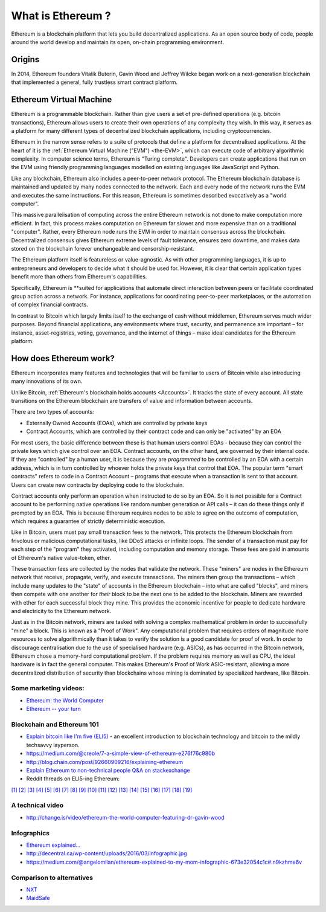 .. _what-is-ethereum:

################################################################################
What is Ethereum ?
################################################################################

Ethereum is a blockchain platform that lets you build decentralized applications.
As an open source body of code, people around the world develop and maintain its
open, on-chain programming environment.


================================================================================
Origins
================================================================================

In 2014, Ethereum founders Vitalik Buterin, Gavin Wood and Jeffrey Wilcke began
work on a next-generation blockchain that implemented a
general, fully trustless smart contract platform.

================================================================================
Ethereum Virtual Machine
================================================================================

Ethereum is a programmable blockchain. Rather than give users a set of pre-defined
operations (e.g. bitcoin transactions), Ethereum allows users to create their own
operations of any complexity they wish. In this way, it serves as a platform for
many different types of decentralized blockchain applications, including cryptocurrencies.

Ethereum in the narrow sense refers to a suite of protocols that define a platform
for decentralised applications. At the heart of it is the :ref:`Ethereum Virtual Machine ("EVM") <the-EVM>`,
which can execute code of arbitrary algorithmic complexity. In computer science terms,
Ethereum is "Turing complete". Developers can create applications that run on the
EVM using friendly programming languages modelled on existing languages like JavaScript and Python.

Like any blockchain, Ethereum also includes a peer-to-peer network protocol. The
Ethereum blockchain database is maintained and updated by many nodes connected to
the network. Each and every node of the network runs the EVM and executes the
same instructions. For this reason, Ethereum is sometimes described evocatively
as a "world computer".

This massive parallelisation of computing across the entire Ethereum network is
not done to make computation more efficient. In fact, this process makes computation
on Ethereum far slower and more expensive than on a traditional "computer". Rather,
every Ethereum node runs the EVM in order to maintain consensus across the blockchain.
Decentralized consensus gives Ethereum extreme levels of fault tolerance,
ensures zero downtime, and makes data stored on the blockchain forever unchangeable and censorship-resistant.

The Ethereum platform itself is featureless or value-agnostic. As with other programming
languages, it is up to entrepreneurs and developers to decide what it should be
used for. However, it is clear that certain application types benefit more than
others from Ethereum's capabilities.

Specifically, Ethereum is **suited for applications
that automate direct interaction between peers or facilitate coordinated group action
across a network. For instance, applications for coordinating peer-to-peer marketplaces, or the
automation of complex financial contracts.

In contrast to Bitcoin which largely limits itself to the exchange of cash without middlemen,
Ethereum serves much wider purposes. Beyond financial applications, any environments
where trust, security, and permanence are important – for instance, asset-registries,
voting, governance, and the internet of things – make ideal candidates for the Ethereum platform.

================================================================================
How does Ethereum work?
================================================================================

Ethereum incorporates many features and technologies that will be familiar to users
of Bitcoin while also introducing many innovations of its own.

Unlike Bitcoin, :ref:`Ethereum's blockchain holds accounts <Accounts>`. It tracks the state of
every account. All state transitions on the Ethereum blockchain are transfers
of value and information between accounts.

There are two types of accounts:

- Externally Owned Accounts (EOAs), which are controlled by private keys
- Contract Accounts, which are controlled by their contract code and can only be "activated" by an EOA

For most users, the basic difference between these is that human users control EOAs - because they can control the private keys which give control over an EOA. Contract accounts, on the other hand, are governed by their internal code. If they are "controlled" by a human user, it is because they are *programmed* to be controlled by an EOA with a certain address, which is in turn controlled by whoever holds the private keys that control that EOA. The popular term "smart contracts" refers to code in a Contract Account – programs that execute when a transaction is sent to that account. Users can create new contracts by deploying code to the blockchain.

Contract accounts only perform an operation when instructed to do so by an EOA. So it is not possible for a Contract account to be performing native operations like random number generation or API calls – it can do these things only if prompted by an EOA. This is because Ethereum requires nodes to be able to agree on the outcome of computation, which requires a guarantee of strictly deterministic execution.

Like in Bitcoin, users must pay small transaction fees to the network. This protects the Ethereum blockchain from frivolous or malicious computational tasks, like DDoS attacks or infinite loops. The sender of a transaction must pay for each step of the "program" they activated, including computation and memory storage.  These fees are paid in amounts of Ethereum's native value-token, ether.

These transaction fees are collected by the nodes that validate the network. These "miners" are nodes in the Ethereum network that receive, propagate, verify, and execute transactions. The miners then group the transactions – which include many updates to the "state" of accounts in the Ethereum blockchain – into what are called "blocks", and miners then compete with one another for *their* block to be the next one to be added to the blockchain. Miners are rewarded with ether for each successful block they mine. This provides the economic incentive for people to dedicate hardware and electricity to the Ethereum network.

Just as in the Bitcoin network, miners are tasked with solving a complex mathematical problem in order to successfully "mine" a block. This is known as a "Proof of Work". Any computational problem that requires orders of magnitude more resources to solve algorithmically than it takes to verify the solution is a good candidate for proof of work. In order to discourage centralisation due to the use of specialised hardware (e.g. ASICs), as has occurred in the Bitcoin network, Ethereum chose a memory-hard computational problem. If the problem requires memory as well as CPU, the ideal hardware is in fact the general computer. This makes Ethereum's Proof of Work ASIC-resistant, allowing a more decentralized distribution of security than blockchains whose mining is dominated by specialized hardware, like Bitcoin.


Some marketing videos:
---------------------------------

* `Ethereum: the World Computer <https://www.youtube.com/watch?v=j23HnORQXvs>`_
* `Ethereum -- your turn <https://vimeo.com/88959651>`_


Blockchain and Ethereum 101
----------------------------------

* `Explain bitcoin like I'm five (ELI5) <https://medium.com/@nik5ter/explain-bitcoin-like-im-five-73b4257ac833>`_ - an excellent introduction to blockchain technology and bitcoin to the mildly techsavvy layperson.
* https://medium.com/@creole/7-a-simple-view-of-ethereum-e276f76c980b
* http://blog.chain.com/post/92660909216/explaining-ethereum

* `Explain Ethereum to non-technical people Q&A on stackexchange <http://ethereum.stackexchange.com/questions/45/how-would-i-explain-ethereum-to-a-non-technical-friend>`_
* Reddit threads on ELI5-ing Ethereum:

`[1] <https://www.reddit.com/r/ethereum/comments/43brik/explaining_ethereum_to_friends/>`_
`[2] <https://www.reddit.com/r/ethereum/comments/3c132d/eli5_what_you_guys_do_here/>`_
`[3] <https://www.reddit.com/r/ethereum/comments/1vvz13/eli5_ethereum/>`_
`[4] <https://www.reddit.com/r/ethereum/comments/1vb1gc/is_ethereum_an_alt_coin_can_anyone_eli5/>`_
`[5] <https://www.reddit.com/r/ethereum/comments/4279dh/eli5_what_exactly_is_ethereum/>`_
`[6] <https://www.reddit.com/r/ethereum/comments/2hl10p/eli5_ethereum/>`_
`[7] <https://www.reddit.com/r/ethereum/comments/41y8by/the_best_way_i_can_eli5_ethereum_to_someone/>`_
`[8] <https://www.reddit.com/r/ethereum/comments/44b69e/i_dont_understand_the_technology/>`_
`[9] <https://medium.com/@nik5ter/explain-bitcoin-like-im-five-73b4257ac833>`_
`[10] <https://www.reddit.com/r/ethereum/comments/1vb1gc/is_ethereum_an_alt_coin_can_anyone_eli5/>`_
`[11] <https://www.reddit.com/r/ethereum/comments/2dpgwy/eli5_ethereum/>`_
`[12] <https://www.reddit.com/r/ethereum/comments/47u5y9/explain_what_ethereum_is_to_a_bitcoin_trader/>`_
`[13] <https://www.reddit.com/r/ethereum/comments/27wsgq/eli5_ethereum_its_uses_its_features_its_future/>`_
`[14] <https://www.reddit.com/r/ethereum/comments/4936d3/are_you_new_to_ethereum_here_are_many/>`_
`[15] <https://www.reddit.com/r/ethereum/comments/4279dh/eli5_what_exactly_is_ethereum/>`_
`[16] <https://www.reddit.com/r/ethereum/comments/3n37dp/explaining_ethereum_ecosystem_for_normal/>`_
`[17] <https://www.reddit.com/r/ethereum/comments/271qdz/can_someone_explain_the_concept_of_gas_in_ethereum/>`_
`[18] <https://www.reddit.com/r/ethereum/comments/3hg7id/why_should_the_average_person_care_about_ethereum/>`_
`[19] <https://www.reddit.com/r/ethereum/comments/43exre/what_are_the_advantages_of_ethereum_over_other/>`_


A technical video
----------------------

* http://change.is/video/ethereum-the-world-computer-featuring-dr-gavin-wood

Infographics
--------------------------------

* `Ethereum explained... <https://blog.ethereum.org/wp-content/uploads/2015/06/Ethereum-image-infographic-beginners-guide.png>`_
* http://decentral.ca/wp-content/uploads/2016/03/infographic.jpg
* https://medium.com/@angelomilan/ethereum-explained-to-my-mom-infographic-673e32054c1c#.n9kzhme6v


Comparison to alternatives
---------------------------------

* `NXT <https://www.reddit.com/r/ethereum/comments/23aejv/eli5_what_is_the_qnce_between_ethereum_and/>`_
* `MaidSafe <https://www.reddit.com/r/ethereum/comments/22r49u/how_is_maidsafe_different_then_etherium/>`_
